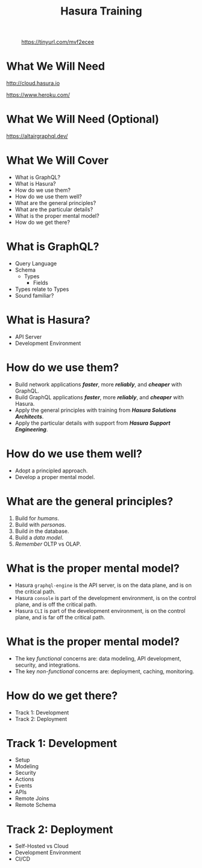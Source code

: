 #+title: Hasura Training
#+author: David A. Ventimiglia
#+email: davidaventimiglia@hasura.io

#+options: timestamp:nil title:t toc:nil todo:t |:t num:nil author:nil

#+REVEAL_ROOT: https://cdn.jsdelivr.net/npm/reveal.js
#+REVEAL_DEFAULT_SLIDE_BACKGROUND: ./assets/slide_background.png
#+REVEAL_INIT_OPTIONS: transition:'none', controlsLayout:'edges', progress:false, controlsTutorial:false
#+REVEAL_THEME: black
#+REVEAL_TITLE_SLIDE_BACKGROUND: ./assets/slide_background.png
#+REVEAL_PLUGINS: (highlight)
#+PANDOC_OPTIONS: standalone:t pdf-engine:pdflatex
#+PANDOC_VARIABLES: background-image:./assets/slide_background.png

* 
#+CAPTION: https://tinyurl.com/mvf2ecee
#+ATTR_HTML: :width 40%
#+ATTR_HTML: :height 40%
[[file:assets/qr.png]]

* What We Will Need

#+REVEAL_HTML: <div class="column" style="float:left; width:50%">

#+ATTR_HTML: :width 90%
#+ATTR_HTML: :height 90%
[[file:assets/log_into_hasura_cloud.png]]

http://cloud.hasura.io

#+REVEAL_HTML: </div>

#+REVEAL_HTML: <div class="column" style="float:right; width:40%;">

#+ATTR_HTML: :width 80%
#+ATTR_HTML: :height 80%
[[file:assets/log_into_heroku.png]]

https://www.heroku.com/

#+REVEAL_HTML: </div>

* What We Will Need (Optional)

#+ATTR_HTML: :width 80%
#+ATTR_HTML: :height 80%
[[file:assets/app-shot.png]]

https://altairgraphql.dev/

* What We Will Cover

- What is GraphQL?
- What is Hasura?
- How do we use them?
- How do we use them well?
- What are the general principles?
- What are the particular details?
- What is the proper mental model?
- How do we get there?

* What is GraphQL?

#+REVEAL_HTML: <div class="column" style="float:left; width:50%">

- Query Language
- Schema
  - Types
    - Fields
- Types relate to Types
- Sound familiar?

#+REVEAL_HTML: </div>

#+REVEAL_HTML: <div class="column" style="float:right; width:50%;">

#+ATTR_HTML: :width 100%
#+ATTR_HTML: :height 100%
[[file:GraphQL.png]]

#+REVEAL_HTML: </div>

* What is Hasura?

- API Server
- Development Environment

* How do we use them?

- Build network applications /*faster*/, more /*reliably*/, and /*cheaper*/ with GraphQL.
- Build GraphQL applications /*faster*/, more /*reliably*/, and /*cheaper*/ with Hasura.
- Apply the general principles with training from /*Hasura Solutions Architects*/.
- Apply the particular details with support from /*Hasura Support Engineering*/.

* How do we use them well?

- Adopt a principled approach.
- Develop a proper mental model.

* What are the general principles?

1. Build for /humans/.
2. Build with /personas/.
3. Build /in/ the database.
4. Build a /data model/.
5. /Remember/ OLTP vs OLAP.

* What is the proper mental model?

- Hasura ~graphql-engine~ is the API server, is on the data plane, and is on the critical path.
- Hasura ~console~ is part of the development environment, is on the control plane, and is off the critical path.
- Hasura ~CLI~ is part of the development environment, is on the control plane, and is far off the critical path.

* What is the proper mental model?

- The key /functional/ concerns are: data modeling, API development, security, and integrations.
- The key /non-functional/ concerns are: deployment, caching, monitoring.

* How do we get there?

- Track 1: Development
- Track 2: Deployment

* Track 1: Development

- Setup
- Modeling
- Security
- Actions
- Events
- APIs
- Remote Joins
- Remote Schema

* Track 2: Deployment

- Self-Hosted vs Cloud
- Development Environment
- CI/CD
